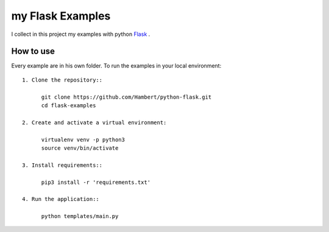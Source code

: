 my Flask Examples
=================

I collect in this project my examples with python `Flask <http://flask.pocoo.org/>`_ .

How to use
----------
Every example are in his own folder. 
To run the examples in your local environment::

  1. Clone the repository::

        git clone https://github.com/Hambert/python-flask.git
        cd flask-examples

  2. Create and activate a virtual environment:

        virtualenv venv -p python3
        source venv/bin/activate

  3. Install requirements::

        pip3 install -r 'requirements.txt'

  4. Run the application::

        python templates/main.py
